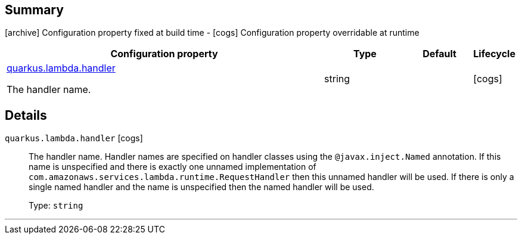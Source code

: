 == Summary

icon:archive[title=Fixed at build time] Configuration property fixed at build time - icon:cogs[title=Overridable at runtime]️ Configuration property overridable at runtime 

[.configuration-reference, cols="65,.^17,.^13,^.^5"]
|===
|Configuration property|Type|Default|Lifecycle

|<<quarkus.lambda.handler, quarkus.lambda.handler>>

The handler name.|string 
|
| icon:cogs[title=Overridable at runtime]
|===


== Details

[[quarkus.lambda.handler]]
`quarkus.lambda.handler` icon:cogs[title=Overridable at runtime]::
+
--
The handler name. Handler names are specified on handler classes using the `@javax.inject.Named` annotation. If this name is unspecified and there is exactly one unnamed implementation of `com.amazonaws.services.lambda.runtime.RequestHandler` then this unnamed handler will be used. If there is only a single named handler and the name is unspecified then the named handler will be used.

Type: `string` 
--

***
